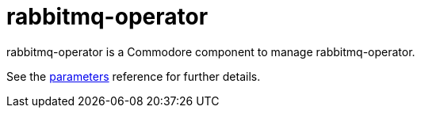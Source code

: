 = rabbitmq-operator

rabbitmq-operator is a Commodore component to manage rabbitmq-operator.

See the xref:references/parameters.adoc[parameters] reference for further details.
